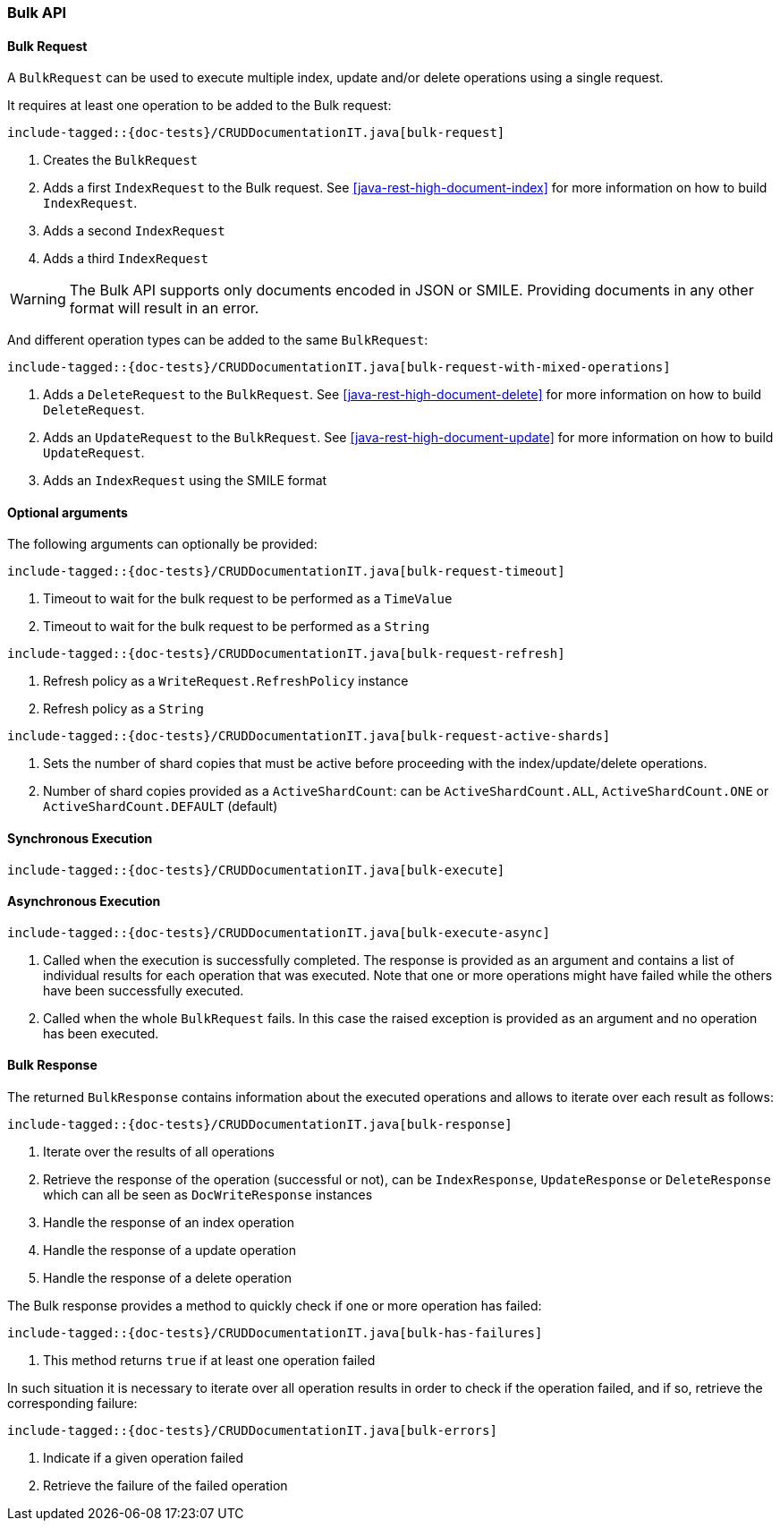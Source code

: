 [[java-rest-high-document-bulk]]
=== Bulk API

[[java-rest-high-document-bulk-request]]
==== Bulk Request

A `BulkRequest` can be used to execute multiple index, update and/or delete
operations using a single request.

It requires at least one operation to be added to the Bulk request:

["source","java",subs="attributes,callouts,macros"]
--------------------------------------------------
include-tagged::{doc-tests}/CRUDDocumentationIT.java[bulk-request]
--------------------------------------------------
<1> Creates the `BulkRequest`
<2> Adds a first `IndexRequest` to the Bulk request. See <<java-rest-high-document-index>>
for more information on how to build `IndexRequest`.
<3> Adds a second `IndexRequest`
<4> Adds a third `IndexRequest`

WARNING: The Bulk API supports only documents encoded in JSON or SMILE. Providing documents
 in any other format will result in an error.

And different operation types can be added to the same `BulkRequest`:

["source","java",subs="attributes,callouts,macros"]
--------------------------------------------------
include-tagged::{doc-tests}/CRUDDocumentationIT.java[bulk-request-with-mixed-operations]
--------------------------------------------------
<1> Adds a `DeleteRequest` to the `BulkRequest`. See <<java-rest-high-document-delete>>
for more information on how to build `DeleteRequest`.
<2> Adds an `UpdateRequest` to the `BulkRequest`. See <<java-rest-high-document-update>>
for more information on how to build `UpdateRequest`.
<3> Adds an `IndexRequest` using the SMILE format

==== Optional arguments
The following arguments can optionally be provided:

["source","java",subs="attributes,callouts,macros"]
--------------------------------------------------
include-tagged::{doc-tests}/CRUDDocumentationIT.java[bulk-request-timeout]
--------------------------------------------------
<1> Timeout to wait for the bulk request to be performed as a `TimeValue`
<2> Timeout to wait for the bulk request to be performed as a `String`

["source","java",subs="attributes,callouts,macros"]
--------------------------------------------------
include-tagged::{doc-tests}/CRUDDocumentationIT.java[bulk-request-refresh]
--------------------------------------------------
<1> Refresh policy as a `WriteRequest.RefreshPolicy` instance
<2> Refresh policy as a `String`

["source","java",subs="attributes,callouts,macros"]
--------------------------------------------------
include-tagged::{doc-tests}/CRUDDocumentationIT.java[bulk-request-active-shards]
--------------------------------------------------
<1> Sets the number of shard copies that must be active before proceeding with
the index/update/delete operations.
<2> Number of shard copies provided as a `ActiveShardCount`: can be `ActiveShardCount.ALL`,
`ActiveShardCount.ONE` or `ActiveShardCount.DEFAULT` (default)


[[java-rest-high-document-bulk-sync]]
==== Synchronous Execution

["source","java",subs="attributes,callouts,macros"]
--------------------------------------------------
include-tagged::{doc-tests}/CRUDDocumentationIT.java[bulk-execute]
--------------------------------------------------

[[java-rest-high-document-bulk-async]]
==== Asynchronous Execution

["source","java",subs="attributes,callouts,macros"]
--------------------------------------------------
include-tagged::{doc-tests}/CRUDDocumentationIT.java[bulk-execute-async]
--------------------------------------------------
<1> Called when the execution is successfully completed. The response is
provided as an argument and contains a list of individual results for each
operation that was executed. Note that one or more operations might have
failed while the others have been successfully executed.
<2> Called when the whole `BulkRequest` fails. In this case the raised
exception is provided as an argument and no operation has been executed.

[[java-rest-high-document-bulk-response]]
==== Bulk Response

The returned `BulkResponse` contains information about the executed operations and
 allows to iterate over each result as follows:

["source","java",subs="attributes,callouts,macros"]
--------------------------------------------------
include-tagged::{doc-tests}/CRUDDocumentationIT.java[bulk-response]
--------------------------------------------------
<1> Iterate over the results of all operations
<2> Retrieve the response of the operation (successful or not), can be `IndexResponse`,
`UpdateResponse` or `DeleteResponse` which can all be seen as `DocWriteResponse` instances
<3> Handle the response of an index operation
<4> Handle the response of a update operation
<5> Handle the response of a delete operation

The Bulk response provides a method to quickly check if one or more operation has failed:
["source","java",subs="attributes,callouts,macros"]
--------------------------------------------------
include-tagged::{doc-tests}/CRUDDocumentationIT.java[bulk-has-failures]
--------------------------------------------------
<1> This method returns `true` if at least one operation failed

In such situation it is necessary to iterate over all operation results in order to check
 if the operation failed, and if so, retrieve the corresponding failure:
["source","java",subs="attributes,callouts,macros"]
--------------------------------------------------
include-tagged::{doc-tests}/CRUDDocumentationIT.java[bulk-errors]
--------------------------------------------------
<1> Indicate if a given operation failed
<2> Retrieve the failure of the failed operation
